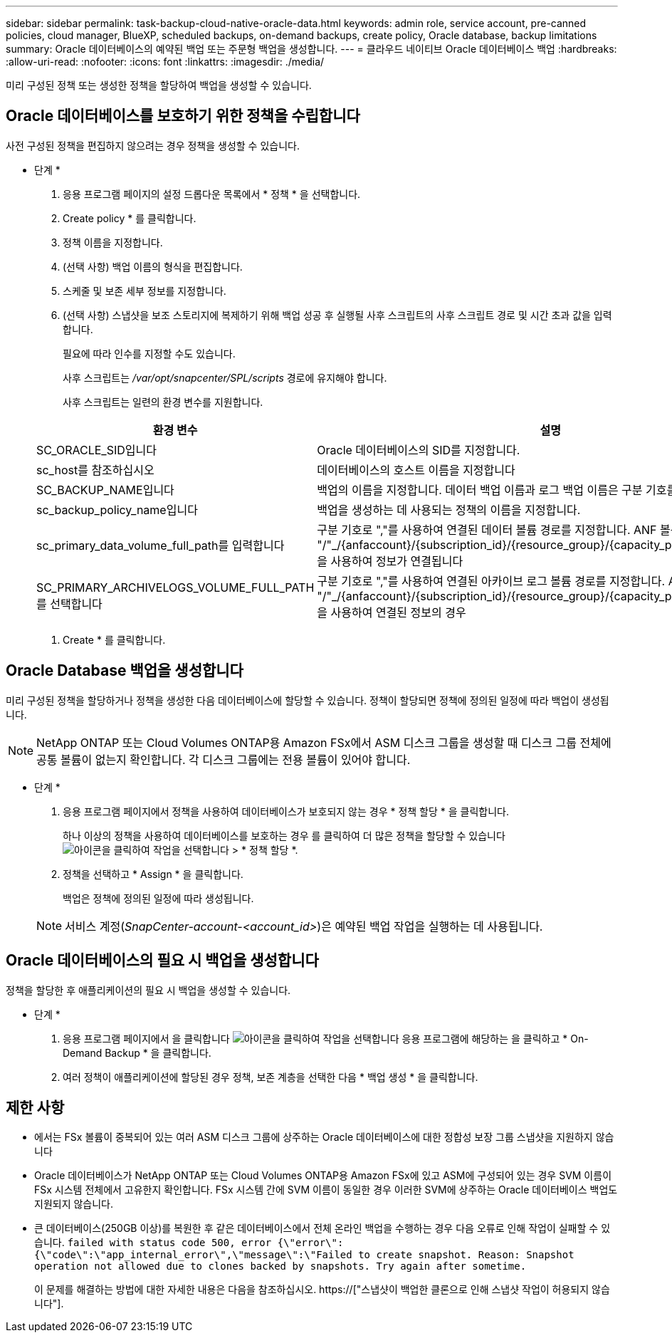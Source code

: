 ---
sidebar: sidebar 
permalink: task-backup-cloud-native-oracle-data.html 
keywords: admin role, service account, pre-canned policies, cloud manager, BlueXP, scheduled backups, on-demand backups, create policy, Oracle database, backup limitations 
summary: Oracle 데이터베이스의 예약된 백업 또는 주문형 백업을 생성합니다. 
---
= 클라우드 네이티브 Oracle 데이터베이스 백업
:hardbreaks:
:allow-uri-read: 
:nofooter: 
:icons: font
:linkattrs: 
:imagesdir: ./media/


[role="lead"]
미리 구성된 정책 또는 생성한 정책을 할당하여 백업을 생성할 수 있습니다.



== Oracle 데이터베이스를 보호하기 위한 정책을 수립합니다

사전 구성된 정책을 편집하지 않으려는 경우 정책을 생성할 수 있습니다.

* 단계 *

. 응용 프로그램 페이지의 설정 드롭다운 목록에서 * 정책 * 을 선택합니다.
. Create policy * 를 클릭합니다.
. 정책 이름을 지정합니다.
. (선택 사항) 백업 이름의 형식을 편집합니다.
. 스케줄 및 보존 세부 정보를 지정합니다.
. (선택 사항) 스냅샷을 보조 스토리지에 복제하기 위해 백업 성공 후 실행될 사후 스크립트의 사후 스크립트 경로 및 시간 초과 값을 입력합니다.
+
필요에 따라 인수를 지정할 수도 있습니다.

+
사후 스크립트는 _/var/opt/snapcenter/SPL/scripts_ 경로에 유지해야 합니다.

+
사후 스크립트는 일련의 환경 변수를 지원합니다.

+
|===
| 환경 변수 | 설명 


 a| 
SC_ORACLE_SID입니다
 a| 
Oracle 데이터베이스의 SID를 지정합니다.



 a| 
sc_host를 참조하십시오
 a| 
데이터베이스의 호스트 이름을 지정합니다



 a| 
SC_BACKUP_NAME입니다
 a| 
백업의 이름을 지정합니다. 데이터 백업 이름과 로그 백업 이름은 구분 기호를 사용하여 연결됩니다.



 a| 
sc_backup_policy_name입니다
 a| 
백업을 생성하는 데 사용되는 정책의 이름을 지정합니다.



 a| 
sc_primary_data_volume_full_path를 입력합니다
 a| 
구분 기호로 ","를 사용하여 연결된 데이터 볼륨 경로를 지정합니다. ANF 볼륨의 경우 "/"_/{anfaccount}/{subscription_id}/{resource_group}/{capacity_pool}/{VolumeName}_을 사용하여 정보가 연결됩니다



 a| 
SC_PRIMARY_ARCHIVELOGS_VOLUME_FULL_PATH를 선택합니다
 a| 
구분 기호로 ","를 사용하여 연결된 아카이브 로그 볼륨 경로를 지정합니다. ANF 볼륨의 경우 "/"_/{anfaccount}/{subscription_id}/{resource_group}/{capacity_pool}/{VolumeName}_을 사용하여 연결된 정보의 경우

|===
. Create * 를 클릭합니다.




== Oracle Database 백업을 생성합니다

미리 구성된 정책을 할당하거나 정책을 생성한 다음 데이터베이스에 할당할 수 있습니다. 정책이 할당되면 정책에 정의된 일정에 따라 백업이 생성됩니다.


NOTE: NetApp ONTAP 또는 Cloud Volumes ONTAP용 Amazon FSx에서 ASM 디스크 그룹을 생성할 때 디스크 그룹 전체에 공통 볼륨이 없는지 확인합니다. 각 디스크 그룹에는 전용 볼륨이 있어야 합니다.

* 단계 *

. 응용 프로그램 페이지에서 정책을 사용하여 데이터베이스가 보호되지 않는 경우 * 정책 할당 * 을 클릭합니다.
+
하나 이상의 정책을 사용하여 데이터베이스를 보호하는 경우 를 클릭하여 더 많은 정책을 할당할 수 있습니다 image:icon-action.png["아이콘을 클릭하여 작업을 선택합니다"] > * 정책 할당 *.

. 정책을 선택하고 * Assign * 을 클릭합니다.
+
백업은 정책에 정의된 일정에 따라 생성됩니다.

+

NOTE: 서비스 계정(_SnapCenter-account-<account_id>_)은 예약된 백업 작업을 실행하는 데 사용됩니다.





== Oracle 데이터베이스의 필요 시 백업을 생성합니다

정책을 할당한 후 애플리케이션의 필요 시 백업을 생성할 수 있습니다.

* 단계 *

. 응용 프로그램 페이지에서 을 클릭합니다 image:icon-action.png["아이콘을 클릭하여 작업을 선택합니다"] 응용 프로그램에 해당하는 을 클릭하고 * On-Demand Backup * 을 클릭합니다.
. 여러 정책이 애플리케이션에 할당된 경우 정책, 보존 계층을 선택한 다음 * 백업 생성 * 을 클릭합니다.




== 제한 사항

* 에서는 FSx 볼륨이 중복되어 있는 여러 ASM 디스크 그룹에 상주하는 Oracle 데이터베이스에 대한 정합성 보장 그룹 스냅샷을 지원하지 않습니다
* Oracle 데이터베이스가 NetApp ONTAP 또는 Cloud Volumes ONTAP용 Amazon FSx에 있고 ASM에 구성되어 있는 경우 SVM 이름이 FSx 시스템 전체에서 고유한지 확인합니다. FSx 시스템 간에 SVM 이름이 동일한 경우 이러한 SVM에 상주하는 Oracle 데이터베이스 백업도 지원되지 않습니다.
* 큰 데이터베이스(250GB 이상)를 복원한 후 같은 데이터베이스에서 전체 온라인 백업을 수행하는 경우 다음 오류로 인해 작업이 실패할 수 있습니다.
`failed with status code 500, error {\"error\":{\"code\":\"app_internal_error\",\"message\":\"Failed to create snapshot. Reason: Snapshot operation not allowed due to clones backed by snapshots. Try again after sometime.`
+
이 문제를 해결하는 방법에 대한 자세한 내용은 다음을 참조하십시오. https://["스냅샷이 백업한 클론으로 인해 스냅샷 작업이 허용되지 않습니다"].


